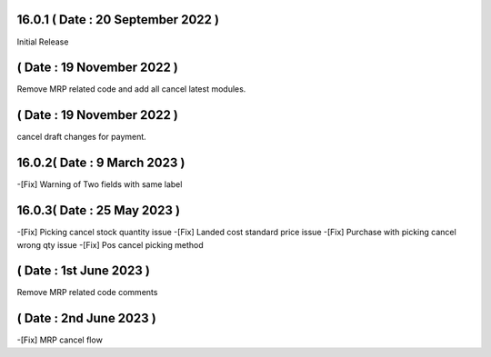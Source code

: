 16.0.1 ( Date : 20 September 2022 )
-----------------------------------

Initial Release


( Date : 19 November 2022 )
----------------------------------

Remove MRP related code and add all cancel latest modules.

( Date : 19 November 2022 )
----------------------------------

cancel draft changes for payment.

16.0.2( Date : 9 March 2023 )
----------------------------------
-[Fix] Warning of Two fields with same label

16.0.3( Date : 25 May 2023 )
----------------------------------
-[Fix] Picking cancel stock quantity issue 
-[Fix] Landed cost standard price issue
-[Fix] Purchase with picking cancel wrong qty issue 
-[Fix] Pos cancel picking method

( Date : 1st June 2023 )
----------------------------------
Remove MRP related code comments

( Date : 2nd June 2023 )
----------------------------------
-[Fix] MRP cancel flow